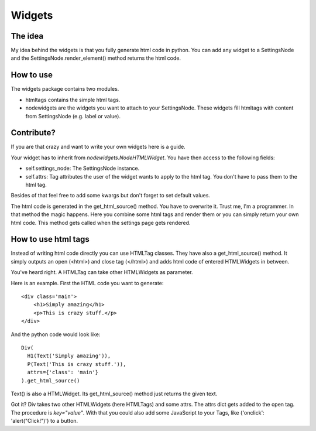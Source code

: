 Widgets
=======

The idea
--------
My idea behind the widgets is that you fully generate html code
in python. You can add any widget to a SettingsNode and the
SettingsNode.render_element() method returns the html code.

How to use
----------
The widgets package contains two modules.

* htmltags contains the simple html tags.
* nodewidgets are the widgets you want to attach to your
  SettingsNode. These widgets fill htmltags with
  content from SettingsNode (e.g. label or value).

Contribute?
-----------
If you are that crazy and want to write your own
widgets here is a guide.

Your widget has to inherit from `nodewidgets.NodeHTMLWidget`.
You have then access to the following fields:

* self.settings_node: The SettingsNode instance.
* self.attrs: Tag attributes the user of the widget wants to apply to the
  html tag. You don't have to pass them to the html tag.

Besides of that feel free to add some kwargs but don't forget to set default
values.

The html code is generated in the get_html_source() method. You have to
overwrite it. Trust me, I'm a programmer.
In that method the magic happens. Here you combine some html tags and render
them or you can simply return your own html code.
This method gets called when the settings page gets rendered.

How to use html tags
--------------------
Instead of writing html code directly you can use HTMLTag classes.
They have also a get_html_source() method. It simply outputs an open (<html>)
and close tag (</html>) and adds html code of entered HTMLWidgets in
between.

You've heard right. A HTMLTag can take other HTMLWidgets as parameter.

Here is an example. First the HTML code you want to generate::

    <div class='main'>
        <h1>Simply amazing</h1>
        <p>This is crazy stuff.</p>
    </div>

And the python code would look like::

    Div(
      H1(Text('Simply amazing')),
      P(Text('This is crazy stuff.')),
      attrs={'class': 'main'}
    ).get_html_source()

Text() is also a HTMLWidget. Its get_html_source() method just returns the
given text.

Got it? Div takes two other HTMLWidgets (here HTMLTags) and some attrs.
The attrs dict gets added to the open tag. The procedure is `key="value"`.
With that you could also add some JavaScript to your Tags, like
{'onclick': 'alert("Click!")'} to a button.
